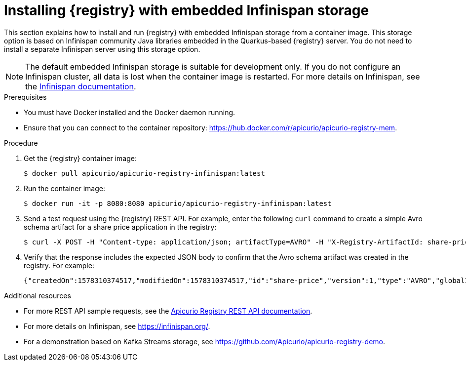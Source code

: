// Metadata created by nebel
// ParentAssemblies: assemblies/getting-started/as_installing-the-registry.adoc

[id="installing-registry-infinispan-storage"]
= Installing {registry} with embedded Infinispan storage

This section explains how to install and run {registry} with embedded Infinispan storage from a container image. This storage option is based on Infinispan community Java libraries embedded in the Quarkus-based {registry} server. You do not need to install a separate Infinispan server using this storage option. 

NOTE: The default embedded Infinispan storage is suitable for development only. If you do not configure an Infinispan cluster, all data is lost when the container image is restarted. For more details on Infinispan, see the https://infinispan.org/documentation/[Infinispan documentation].

.Prerequisites

* You must have Docker installed and the Docker daemon running.
* Ensure that you can connect to the container repository: https://hub.docker.com/r/apicurio/apicurio-registry-mem.

.Procedure

. Get the {registry} container image:
+
[source,bash]
----
$ docker pull apicurio/apicurio-registry-infinispan:latest
----
. Run the container image: 
+
[source,bash]
----
$ docker run -it -p 8080:8080 apicurio/apicurio-registry-infinispan:latest
----

. Send a test request using the {registry} REST API. For example, enter the following `curl` command to create a simple Avro schema artifact for a share price application in the registry:
+
[source,bash]
----
$ curl -X POST -H "Content-type: application/json; artifactType=AVRO" -H "X-Registry-ArtifactId: share-price" --data '{"type":"record","name":"price","namespace":"com.example","fields":[{"name":"symbol","type":"string"},{"name":"price","type":"string"}]}' http://localhost:8080/api/artifacts
----
. Verify that the response includes the expected JSON body to confirm that the Avro schema artifact was created in the registry. For example:
+
[source,bash]
----
{"createdOn":1578310374517,"modifiedOn":1578310374517,"id":"share-price","version":1,"type":"AVRO","globalId":8}
----

.Additional resources
* For more REST API sample requests, see the link:{attachmentsdir}/registry-rest-api.htm[Apicurio Registry REST API documentation].
* For more details on Infinispan, see https://infinispan.org/[].
* For a demonstration based on Kafka Streams storage, see link:https://github.com/Apicurio/apicurio-registry-demo[].
